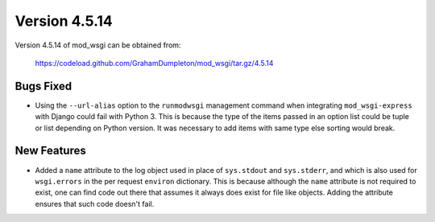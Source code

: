 ==============
Version 4.5.14
==============

Version 4.5.14 of mod_wsgi can be obtained from:

  https://codeload.github.com/GrahamDumpleton/mod_wsgi/tar.gz/4.5.14

Bugs Fixed
----------

* Using the ``--url-alias`` option to the ``runmodwsgi`` management
  command when integrating ``mod_wsgi-express`` with Django could fail
  with Python 3. This is because the type of the items passed in an
  option list could be tuple or list depending on Python version. It
  was necessary to add items with same type else sorting would break.

New Features
------------

* Added a ``name`` attribute to the log object used in place of
  ``sys.stdout`` and ``sys.stderr``, and which is also used for
  ``wsgi.errors`` in the per request ``environ`` dictionary. This is
  because although the ``name`` attribute is not required to exist, one can
  find code out there that assumes it always does exist for file like
  objects. Adding the attribute ensures that such code doesn't fail.
